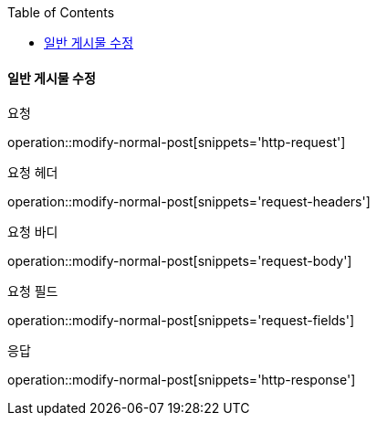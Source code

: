 :toc:

==== 일반 게시물 수정

요청

operation::modify-normal-post[snippets='http-request']

요청 헤더

operation::modify-normal-post[snippets='request-headers']

요청 바디

operation::modify-normal-post[snippets='request-body']

요청 필드

operation::modify-normal-post[snippets='request-fields']

응답

operation::modify-normal-post[snippets='http-response']

